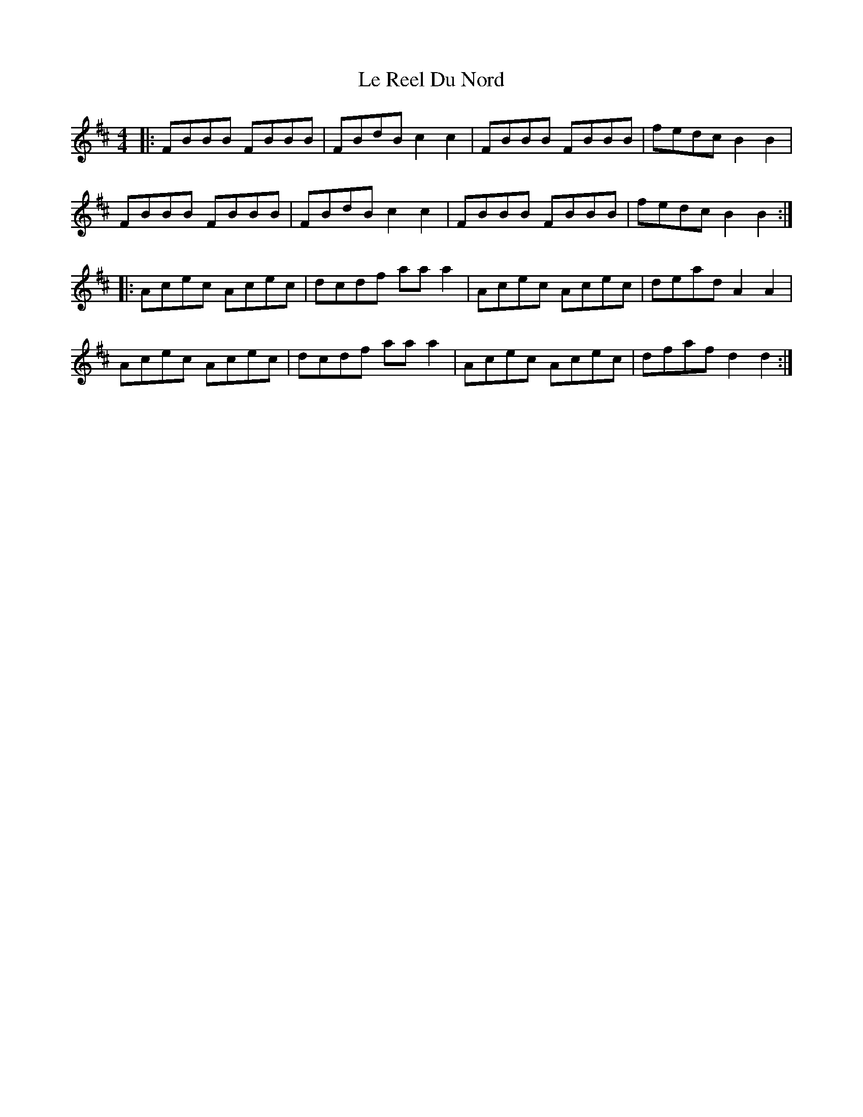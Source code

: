 X: 23183
T: Le Reel Du Nord
R: reel
M: 4/4
K: Bminor
|:FBBB FBBB|FBdB c2c2|FBBB FBBB|fedc B2B2|
FBBB FBBB|FBdB c2c2|FBBB FBBB|fedc B2B2:|
K: Dmaj
|:Acec Acec|dcdf aaa2|Acec Acec|dead A2A2|
Acec Acec|dcdf aaa2|Acec Acec|dfaf d2d2:|

